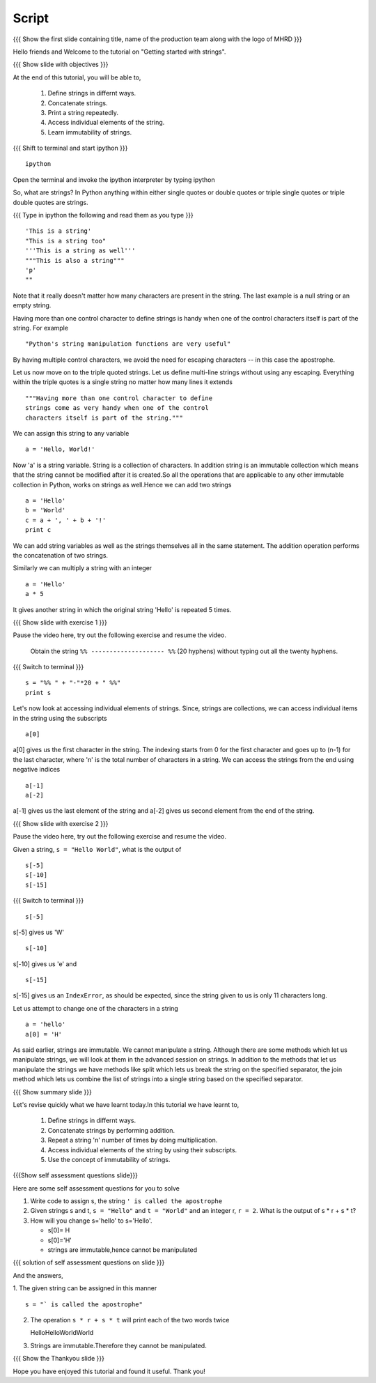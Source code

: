 .. Objectives
.. ----------

.. At the end of this tutorial, you should know --

..   1. How to define strings
..   #. Different ways of defining a string
..   #. How to concatenate strings 
..   #. How to print a string repeatedly 
..   #. Accessing individual elements of the string
..   #. Immutability of strings

.. Prerequisites
.. -------------

.. 1. getting started with ipython
     
.. Author              : Madhu
   Internal Reviewer   : Punch
   External Reviewer   :
   Language Reviewer   : Bhanukiran
   Checklist OK?       : <15-11-2010, Anand, OK> [2010-10-05]

Script
------

.. L1

{{{ Show the  first slide containing title, name of the production
team along with the logo of MHRD }}}

.. R1

Hello friends and Welcome to the tutorial on "Getting started with
strings".

.. L2

{{{ Show slide with objectives }}}

.. R2

At the end of this tutorial, you will be able to,

   1. Define strings in differnt ways.
   #. Concatenate strings. 
   #. Print a string repeatedly. 
   #. Access individual elements of the string.
   #. Learn immutability of strings.

.. L3

{{{ Shift to terminal and start ipython }}}
::

    ipython

.. R3

Open the terminal and invoke the ipython interpreter by typing ipython

.. R4

So, what are strings? In Python anything within either single quotes
or double quotes or triple single quotes or triple double quotes are
strings. 

.. L4

{{{ Type in ipython the following and read them as you type }}}
::

    'This is a string'
    "This is a string too"
    '''This is a string as well'''
    """This is also a string"""
    'p'
    ""

.. R5

Note that it really doesn't matter how many characters are present in
the string. The last example is a null string or an empty string. 

Having more than one control character to define strings is handy when
one of the control characters itself is part of the string. For example

.. L5

::

    "Python's string manipulation functions are very useful"

.. R6

By having multiple control characters, we avoid the need for
escaping characters -- in this case the apostrophe. 

Let us now move on to the triple quoted strings. Let us define multi-line 
strings without using any escaping. Everything within the triple quotes 
is a single string no matter how many lines it extends

.. L6
::

     """Having more than one control character to define
     strings come as very handy when one of the control
     characters itself is part of the string."""

.. R7

We can assign this string to any variable

.. L7
::

    a = 'Hello, World!'

.. R8

Now 'a' is a string variable. String is a collection of characters. In
addition string is an immutable collection which means that the string 
cannot be modified after it is created.So all the operations that are 
applicable to any other immutable collection in Python, works on strings 
as well.Hence we can add two strings

.. L8
::

    a = 'Hello'
    b = 'World'
    c = a + ', ' + b + '!'
    print c

.. R9

We can add string variables as well as the strings themselves all in
the same statement. The addition operation performs the concatenation
of two strings.

.. L9

.. R10

Similarly we can multiply a string with an integer

.. L10
::

    a = 'Hello'
    a * 5

.. R11

It gives another string in which the original string 'Hello' is repeated
5 times.

.. L11

.. L12

{{{ Show slide with exercise 1 }}}

.. R12

Pause the video here, try out the following exercise and resume the video.

 Obtain the string ``%% -------------------- %%`` (20 hyphens)
 without typing out all the twenty hyphens. 

.. L13

{{{ Switch to terminal }}}

::

    s = "%% " + "-"*20 + " %%"
    print s

.. R13

Let's now look at accessing individual elements of strings. Since,
strings are collections, we can access individual items in the string
using the subscripts

.. L14
::

    a[0]

.. R14

a[0] gives us the first character in the string. The indexing starts from 
0 for the first character and goes up to (n-1) for the last character,
where 'n' is the total number of characters in a string. 
We can access the strings from the end using negative indices

.. L15
::

    a[-1]
    a[-2]

.. R15

a[-1] gives us the last element of the string and 
a[-2] gives us second element from the end of the string.

.. L16

{{{ Show slide with exercise 2 }}}

.. R16

Pause the video here, try out the following exercise and resume the video.

Given a string, ``s = "Hello World"``, what is the output of
::

    s[-5] 
    s[-10]
    s[-15]

.. L17

{{{ Switch to terminal }}}
::

    s[-5] 

.. R17

s[-5] gives us 'W'

.. L18
::

    s[-10] 

.. R18

s[-10] gives us 'e' and 

.. L19
::

    s[-15] 

.. R19

s[-15] gives us an ``IndexError``, as should be expected, since the 
string given to us is only 11 characters long. 

.. R20

Let us attempt to change one of the characters in a string

.. L20
::

    a = 'hello'
    a[0] = 'H'

.. R21

As said earlier, strings are immutable. We cannot manipulate a
string. Although there are some methods which let us manipulate
strings, we will look at them in the advanced session on strings. In
addition to the methods that let us manipulate the strings we have
methods like split which lets us break the string on the specified
separator, the join method which lets us combine the list of strings
into a single string based on the specified separator.

.. L21

.. L22

{{{ Show summary slide }}}

.. R22

Let's revise quickly what we have learnt today.In this tutorial we have 
learnt to,

  1. Define strings in differnt ways.
  #. Concatenate strings by performing addition.
  #. Repeat a string 'n' number of times by doing multiplication.
  #. Access individual elements of the string by using their subscripts.
  #. Use the concept of immutability of strings.

.. L23

{{{Show self assessment questions slide}}}

.. R23

Here are some self assessment questions for you to solve

1. Write code to assign s, the string ``' is called the apostrophe``

2. Given strings s and t, ``s = "Hello"`` and ``t = "World"`` and an
   integer r, ``r = 2``. What is the output of s * r + s * t?

3. How will you change s='hello' to s='Hello'.

   - s[0]= H
   - s[0]='H'
   - strings are immutable,hence cannot be manipulated

.. L24

{{{ solution of self assessment questions on slide }}}

.. R24

And the answers,

1. The given string can be assigned in this manner
::

    s = "` is called the apostrophe"

2. The operation ``s * r + s * t`` will print each of the two words twice
   
   HelloHelloWorldWorld

3. Strings are immutable.Therefore they cannot be manipulated.

.. L25

{{{ Show the Thankyou slide }}}

.. R25

Hope you have enjoyed this tutorial and found it useful.
Thank you!

